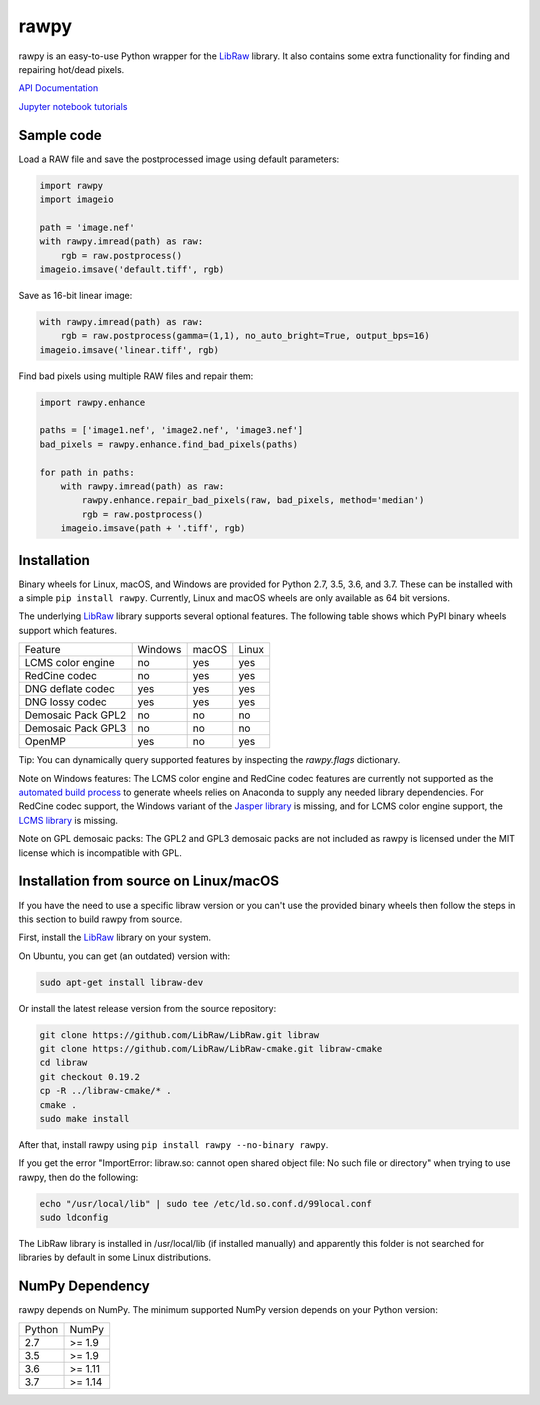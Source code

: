rawpy
=====

.. image:: https://travis-ci.org/letmaik/rawpy.svg?branch=master
    :target: https://travis-ci.org/letmaik/rawpy
    :alt: Linux/macOS Build Status
   
.. image:: https://ci.appveyor.com/api/projects/status/f8ibd8mejxs9xq5w?svg=true
    :target: https://ci.appveyor.com/project/letmaik/rawpy
    :alt: Windows Build Status

rawpy is an easy-to-use Python wrapper for the LibRaw_ library.
It also contains some extra functionality for finding and repairing hot/dead pixels.

`API Documentation <https://letmaik.github.io/rawpy/api/>`_

`Jupyter notebook tutorials <https://github.com/letmaik/rawpy-notebooks/blob/master/README.md>`_

Sample code
-----------

Load a RAW file and save the postprocessed image using default parameters:

.. code-block:: python

	import rawpy
	import imageio
	
	path = 'image.nef'
	with rawpy.imread(path) as raw:
	    rgb = raw.postprocess()
	imageio.imsave('default.tiff', rgb)
	
Save as 16-bit linear image:

.. code-block:: python
	
	with rawpy.imread(path) as raw:
	    rgb = raw.postprocess(gamma=(1,1), no_auto_bright=True, output_bps=16)
	imageio.imsave('linear.tiff', rgb)

Find bad pixels using multiple RAW files and repair them:

.. code-block:: python

	import rawpy.enhance
	
	paths = ['image1.nef', 'image2.nef', 'image3.nef']
	bad_pixels = rawpy.enhance.find_bad_pixels(paths)
	
	for path in paths:
	    with rawpy.imread(path) as raw:
	        rawpy.enhance.repair_bad_pixels(raw, bad_pixels, method='median')
	        rgb = raw.postprocess()
	    imageio.imsave(path + '.tiff', rgb)

Installation
------------

Binary wheels for Linux, macOS, and Windows are provided for Python 2.7, 3.5, 3.6, and 3.7.
These can be installed with a simple ``pip install rawpy``.
Currently, Linux and macOS wheels are only available as 64 bit versions.

The underlying LibRaw_ library supports several optional features.
The following table shows which PyPI binary wheels support which features.

================== ======= ===== =====
Feature            Windows macOS Linux
------------------ ------- ----- -----
LCMS color engine  no      yes   yes
RedCine codec      no      yes   yes
DNG deflate codec  yes     yes   yes
DNG lossy codec    yes     yes   yes
Demosaic Pack GPL2 no      no    no
Demosaic Pack GPL3 no      no    no
OpenMP             yes     no    yes
================== ======= ===== =====

Tip: You can dynamically query supported features by inspecting the `rawpy.flags` dictionary.

Note on Windows features: The LCMS color engine and RedCine codec features are currently not
supported as the `automated build process <https://ci.appveyor.com/project/letmaik/rawpy>`_
to generate wheels relies on Anaconda to supply any needed library dependencies.
For RedCine codec support, the Windows variant of the `Jasper library <https://anaconda.org/anaconda/jasper>`_ is missing,
and for LCMS color engine support, the `LCMS library <https://anaconda.org/anaconda/lcms>`_ is missing.

Note on GPL demosaic packs: The GPL2 and GPL3 demosaic packs are not included as rawpy is licensed
under the MIT license which is incompatible with GPL.

Installation from source on Linux/macOS
---------------------------------------

If you have the need to use a specific libraw version or you can't use the provided binary wheels
then follow the steps in this section to build rawpy from source.

First, install the LibRaw_ library on your system.

On Ubuntu, you can get (an outdated) version with:

.. code-block:: sh

    sudo apt-get install libraw-dev
    
Or install the latest release version from the source repository:

.. code-block:: sh

    git clone https://github.com/LibRaw/LibRaw.git libraw
    git clone https://github.com/LibRaw/LibRaw-cmake.git libraw-cmake
    cd libraw
    git checkout 0.19.2
    cp -R ../libraw-cmake/* .
    cmake .
    sudo make install
    
After that, install rawpy using ``pip install rawpy --no-binary rawpy``.
    
If you get the error "ImportError: libraw.so: cannot open shared object file: No such file or directory"
when trying to use rawpy, then do the following:

.. code-block:: sh

    echo "/usr/local/lib" | sudo tee /etc/ld.so.conf.d/99local.conf
    sudo ldconfig

The LibRaw library is installed in /usr/local/lib (if installed manually) and apparently this folder is not searched
for libraries by default in some Linux distributions.

NumPy Dependency
----------------

rawpy depends on NumPy. The minimum supported NumPy version depends on your Python version:

========== =========
Python     NumPy
---------- ---------
2.7        >= 1.9
3.5        >= 1.9
3.6        >= 1.11
3.7        >= 1.14
========== =========

.. _LibRaw: http://www.libraw.org
